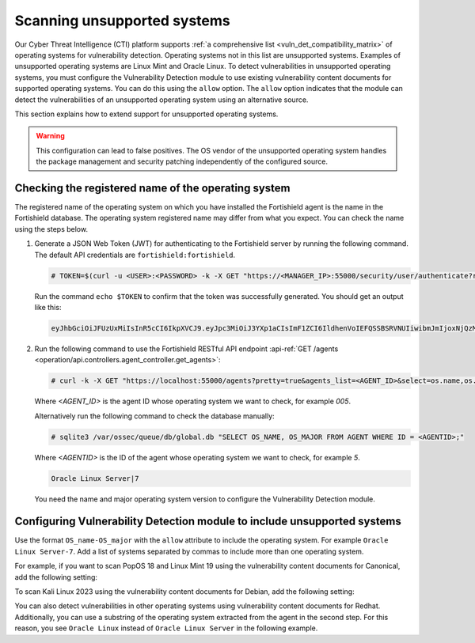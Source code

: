 .. Copyright (C) 2015, Fortishield, Inc.

.. meta::
   :description: Check out how Scan vulnerabilities on unsupported systems and learn how to use the allow option of the Vulnerability Detection module of Fortishield.  
  
Scanning unsupported systems
============================

Our Cyber Threat Intelligence (CTI) platform supports :ref:`a comprehensive list <vuln_det_compatibility_matrix>` of operating systems for vulnerability detection. Operating systems not in this list are unsupported systems. Examples of unsupported operating systems are Linux Mint and Oracle Linux. To detect vulnerabilities in unsupported operating systems, you must configure the Vulnerability Detection module to use existing vulnerability content documents for supported operating systems. You can do this using the ``allow`` option. The ``allow`` option indicates that the module can detect the vulnerabilities of an unsupported operating system using an alternative source.

This section explains how to extend support for unsupported operating systems.

.. warning::
   
   This configuration can lead to false positives. The OS vendor of the unsupported operating system handles the package management and security patching independently of the configured source.

Checking the registered name of the operating system
----------------------------------------------------

The registered name of the operating system on which you have installed the Fortishield agent is the name in the Fortishield database. The operating system registered name may differ from what you expect. You can check the name using the steps below.

#. Generate a JSON Web Token (JWT) for authenticating to the Fortishield server by running the following command. The default API credentials are ``fortishield:fortishield``.

   .. code-block:: console

      # TOKEN=$(curl -u <USER>:<PASSWORD> -k -X GET "https://<MANAGER_IP>:55000/security/user/authenticate?raw=true")
   
   Run the command ``echo $TOKEN`` to confirm that the token was successfully generated. You should get an output like this:

   .. code-block:: console
      :class: output

      eyJhbGciOiJFUzUxMiIsInR5cCI6IkpXVCJ9.eyJpc3MiOiJ3YXp1aCIsImF1ZCI6IldhenVoIEFQSSBSRVNUIiwibmJmIjoxNjQzMDExMjQ0LCJleHAiOjE2NDMwMTIxNDQsInN1YiI6IndhenVoIiwicnVuX2FzIjpmYWxzZSwicmJhY19yb2xlcyI6WzFdLCJyYmFjX21vZGUiOiJ3aGl0ZSJ9.Ad6zOZvx0BEV7K0J6s3pIXAXTWB-zdVfxaX2fotLfZMQkiYPMkwDaQHUFiOInsWJ_7KZV3y2BbhEs9-kBqlJAMvMAD0NDBPhEQ2qBd_iutZ7QWZECd6eYfIP83xGqH9iqS7uMI6fXOKr3w4aFV13Q6qsHSUQ1A-1LgDnnDGGaqF5ITYo

#. Run the following command to use the Fortishield RESTful API endpoint :api-ref:`GET /agents <operation/api.controllers.agent_controller.get_agents>`:

   .. code-block:: console

      # curl -k -X GET "https://localhost:55000/agents?pretty=true&agents_list=<AGENT_ID>&select=os.name,os.major" -H  "Authorization: Bearer $TOKEN"
   
   Where `<AGENT_ID>` is the agent ID whose operating system we want to check, for example `005`.

   .. code-block:: json
      :class: output
      :emphasize-lines: 3

      {
         "data": {
            "affected_items": [{"os": {"major": "7", "name": "Oracle Linux Server"}, "id": "005"}],
            "total_affected_items": 1,
            "total_failed_items": 0,
            "failed_items": [],
         },
         "message": "All selected agents information was returned",
         "error": 0,
      }

   Alternatively run the following command to check the database manually:

   .. code-block:: console

      # sqlite3 /var/ossec/queue/db/global.db "SELECT OS_NAME, OS_MAJOR FROM AGENT WHERE ID = <AGENTID>;"

   Where `<AGENTID>` is the ID of the agent whose operating system we want to check, for example `5`.

   .. code-block:: console
      :class: output

      Oracle Linux Server|7

   You need the name and major operating system version to configure the Vulnerability Detection module.

Configuring Vulnerability Detection module to include unsupported systems
-------------------------------------------------------------------------

Use the format ``OS_name-OS_major`` with the ``allow`` attribute to include the operating system. For example ``Oracle Linux Server-7``. Add a list of systems separated by commas to include more than one operating system.

For example, if you want to scan PopOS 18 and Linux Mint 19 using the vulnerability content documents for Canonical, add the following setting:

.. code-block:: xml
   :emphasize-lines: 5

   <vulnerability-detection>
      <enabled>yes</enabled>
      <index-status>yes</index-status>
      <feed-update-interval>60m</feed-update-interval>
      <os allow="Linux Mint-19,Pop!_OS-18">canonical</os>
   </vulnerability-detection>

To scan Kali Linux 2023 using the vulnerability content documents for Debian, add the following setting:

.. code-block:: xml
   :emphasize-lines: 5

   <vulnerability-detection>
      <enabled>yes</enabled>
      <index-status>yes</index-status>
      <feed-update-interval>60m</feed-update-interval>
      <os allow="Kali GNU/Linux-2023">debian</os>
   </vulnerability-detection>

You can also detect vulnerabilities in other operating systems using vulnerability content documents for Redhat. Additionally, you can use a substring of the operating system extracted from the agent in the second step. For this reason, you see ``Oracle Linux`` instead of ``Oracle Linux Server`` in the following example.

.. code-block:: xml
   :emphasize-lines: 5

   <vulnerability-detection>
      <enabled>yes</enabled>
      <index-status>yes</index-status>
      <feed-update-interval>60m</feed-update-interval>
      <os allow="Oracle Linux-7">redhat</os>
   </vulnerability-detection>
